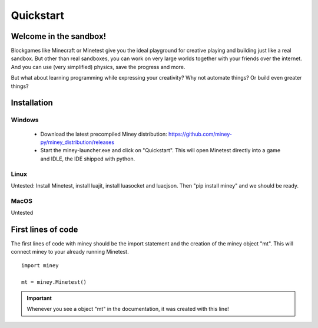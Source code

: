 Quickstart
==========

Welcome in the sandbox!
-----------------------

Blockgames like Minecraft or Minetest give you the ideal playground for creative playing and building just like a real sandbox.
But other than real sandboxes, you can work on very large worlds together with your friends over the internet.
And you can use (very simplified) physics, save the progress and more.

But what about learning programming while expressing your creativity? Why not automate things? Or build even greater things?

Installation
------------

Windows
^^^^^^^

 * Download the latest precompiled Miney distribution: https://github.com/miney-py/miney_distribution/releases
 * Start the miney-launcher.exe and click on "Quickstart". This will open Minetest directly into a game and IDLE, the IDE shipped with python.

Linux
^^^^^

Untested: Install Minetest, install luajit, install luasocket and luacjson. Then "pip install miney" and we should be ready.

MacOS
^^^^^

Untested

First lines of code
-------------------

The first lines of code with miney should be the import statement and the creation of the miney object "mt". This will
connect miney to your already running Minetest.

::

    import miney

    mt = miney.Minetest()

.. Important::

    Whenever you see a object "mt" in the documentation, it was created with this line!